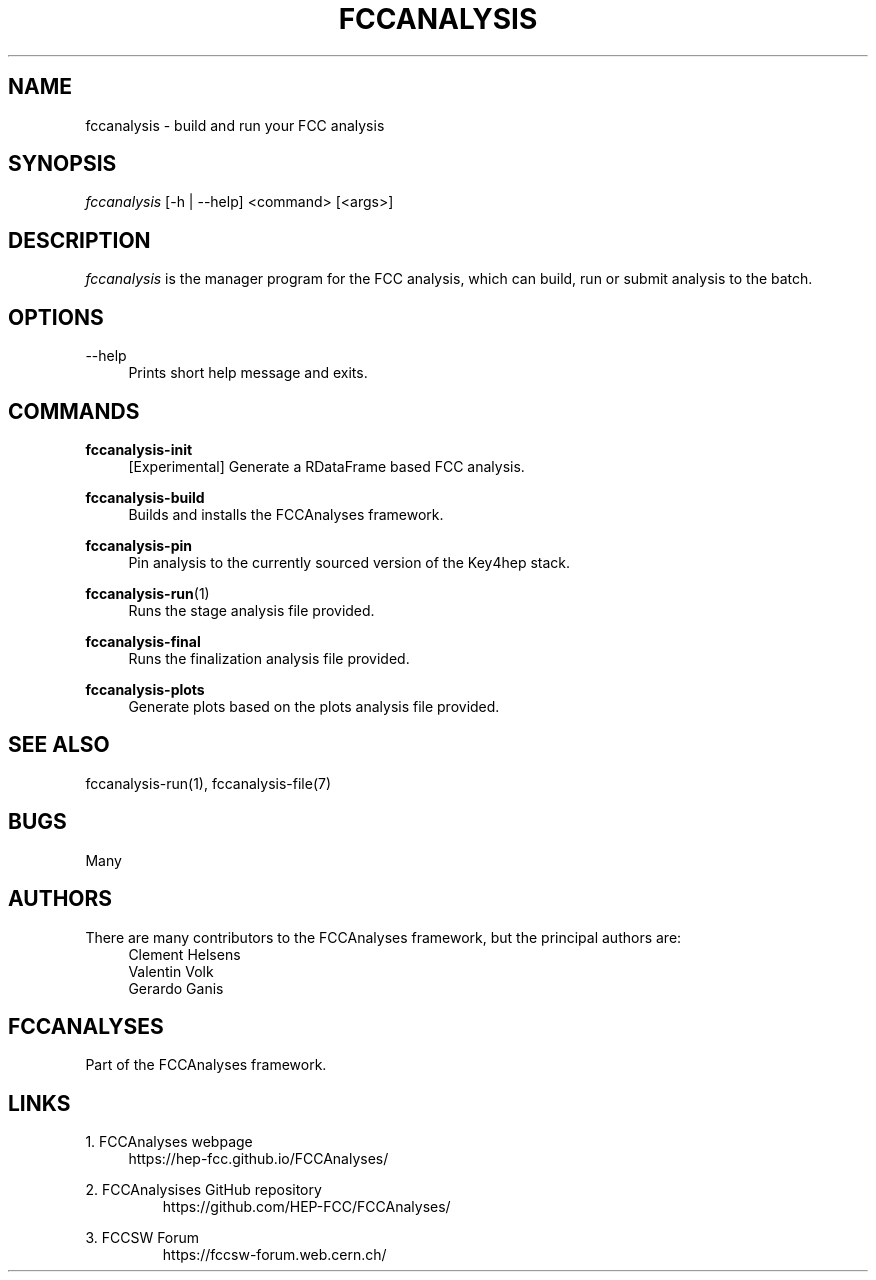 .\" Manpage for fccanalysis
.\" Contact fcc-experiments-sw-dev@cern.ch to correct errors or typos.
.TH FCCANALYSIS 1 "24 May 2023" "0.7.0" "fccanalysis man page"
.SH NAME
fccanalysis \- build and run your FCC analysis
.SH SYNOPSIS
.sp
.nf
\fIfccanalysis\fR [\-h | \-\-help] <command> [<args>]
.fi
.sp
.SH DESCRIPTION
\fIfccanalysis\fR is the manager program for the FCC analysis, which can build,
run or submit analysis to the batch\&.
.SH OPTIONS
.PP
\-\-help
.RS 4
Prints short help message and exits\&.
.RE
.SH COMMANDS
.PP
\fBfccanalysis-init\fR
.RS 4
[Experimental] Generate a RDataFrame based FCC analysis\&.
.RE
.PP
\fBfccanalysis-build\fR
.RS 4
Builds and installs the FCCAnalyses framework\&.
.RE
.PP
\fBfccanalysis-pin\fR
.RS 4
Pin analysis to the currently sourced version of the Key4hep stack\&.
.RE
.PP
\fBfccanalysis-run\fR(1)
.RS 4
Runs the stage analysis file provided\&.
.RE
.PP
\fBfccanalysis-final\fR
.RS 4
Runs the finalization analysis file provided\&.
.RE
.PP
\fBfccanalysis-plots\fR
.RS 4
Generate plots based on the plots analysis file provided\&.
.RE
.SH SEE ALSO
fccanalysis-run(1), fccanalysis-file(7)
.SH BUGS
Many
.SH AUTHORS
There are many contributors to the FCCAnalyses framework, but the principal
authors are:
.br
.RS 4
Clement Helsens
.br
Valentin Volk
.br
Gerardo Ganis
.RE
.SH FCCANALYSES
Part of the FCCAnalyses framework\&.
.SH LINKS
.PP
1\&. FCCAnalyses webpage
.RS 4
https://hep\-fcc\&.github\&.io/FCCAnalyses/
.RE
.PP
2\&. FCCAnalysises GitHub repository
.RS
https://github\&.com/HEP-FCC/FCCAnalyses/
.RE
.PP
3\&. FCCSW Forum
.RS
https://fccsw\-forum\&.web\&.cern\&.ch/
.RE
